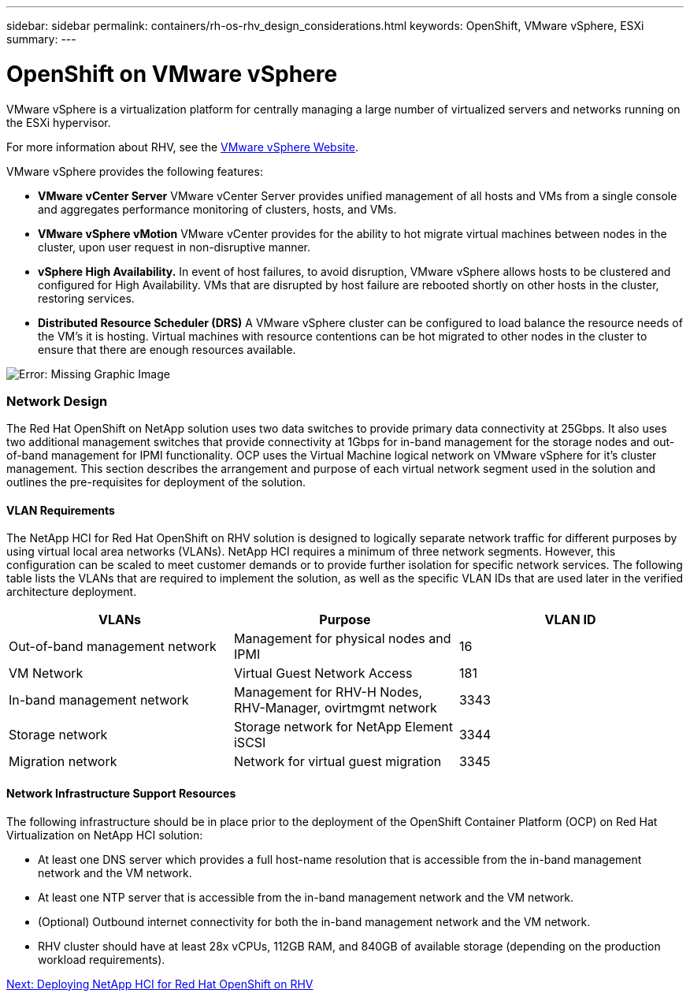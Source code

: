 ---
sidebar: sidebar
permalink: containers/rh-os-rhv_design_considerations.html
keywords: OpenShift, VMware vSphere, ESXi
summary:
---

= OpenShift on VMware vSphere
:hardbreaks:
:nofooter:
:icons: font
:linkattrs:
:imagesdir: ./../media/

//
// This file was created with NDAC Version 0.9 (June 4, 2020)
//
// 2020-06-25 14:31:33.555482
//

[.lead]

VMware vSphere is a virtualization platform for centrally managing a large number of virtualized servers and networks running on the ESXi hypervisor.

For more information about RHV, see the https://www.vmware.com/products/vsphere.html[VMware vSphere Website^].

VMware vSphere provides the following features:

* *VMware vCenter Server* VMware vCenter Server provides unified management of all hosts and VMs from a single console and aggregates performance monitoring of clusters, hosts, and VMs.

* *VMware vSphere vMotion* VMware vCenter provides for the ability to hot migrate virtual machines between nodes in the cluster, upon user request in non-disruptive manner.

* *vSphere High Availability.* In event of host failures, to avoid disruption, VMware vSphere allows hosts to be clustered and configured for High Availability. VMs that are disrupted by host failure are rebooted shortly on other hosts in the cluster, restoring services.

* *Distributed Resource Scheduler (DRS)* A VMware vSphere cluster can be configured to load balance the resource needs of the VM's it is hosting. Virtual machines with resource contentions can be hot migrated to other nodes in the cluster to ensure that there are enough resources available.


image:redhat_openshift_image3.png[Error: Missing Graphic Image]


=== Network Design

The Red Hat OpenShift on NetApp solution uses two data switches to provide primary data connectivity at 25Gbps. It also uses two additional management switches that provide connectivity at 1Gbps for in-band management for the storage nodes and out-of-band management for IPMI functionality.  OCP uses the Virtual Machine logical network on VMware vSphere for it's cluster management.  This section describes the arrangement and purpose of each virtual network segment used in the solution and outlines the pre-requisites for deployment of the solution.

==== VLAN Requirements

The NetApp HCI for Red Hat OpenShift on RHV solution is designed to logically separate network traffic for different purposes by using virtual local area networks (VLANs). NetApp HCI requires a minimum of three network segments. However, this configuration can be scaled to meet customer demands or to provide further isolation for specific network services. The following table lists the VLANs that are required to implement the solution, as well as the specific VLAN IDs that are used later in the verified architecture deployment.

|===
|VLANs |Purpose |VLAN ID

|Out-of-band management network
|Management for physical nodes and IPMI
|16
|VM Network
|Virtual Guest Network Access
|181
|In-band management network
|Management for RHV-H Nodes, RHV-Manager, ovirtmgmt network
|3343
|Storage network
|Storage network for NetApp Element iSCSI
|3344
|Migration network
|Network for virtual guest migration
|3345
|===

==== Network Infrastructure Support Resources

The following infrastructure should be in place prior to the deployment of the OpenShift Container Platform (OCP) on Red Hat Virtualization on NetApp HCI solution:

* At least one DNS server which provides a full host-name resolution that is accessible from the in-band management network and the VM network.

* At least one NTP server that is accessible from the in-band management network and the VM network.

* (Optional) Outbound internet connectivity for both the in-band management network and the VM network.

* RHV cluster should have at least 28x vCPUs, 112GB RAM, and 840GB of available storage (depending on the production workload requirements).

link:rh-os-rhv_deployment_summary.html[Next: Deploying NetApp HCI for Red Hat OpenShift on RHV]
